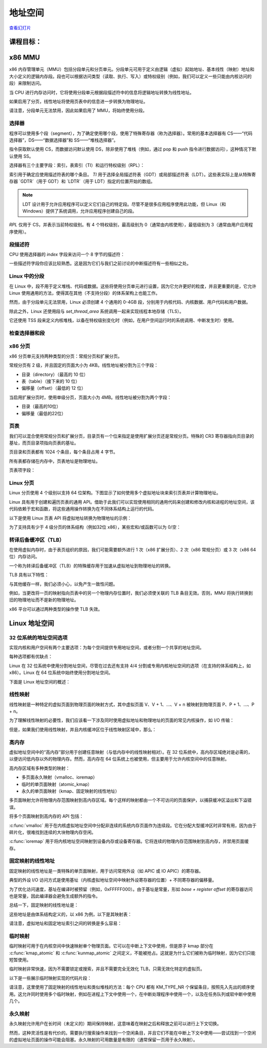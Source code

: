 =================
地址空间
=================

`查看幻灯片 <address-space-slides.html>`_

.. slideconf::
   :autoslides: False
   :theme: single-level

课程目标：
===================

.. slide:: 地址空间
   :inline-contents: True
   :level: 2

   * x86 MMU

     * 分段

     * 分页

     * TLB

   * Linux 地址空间

     * 用户空间

     * 内核空间

     * 高内存（high memory）


x86 MMU
=======

x86 内存管理单元（MMU）包括分段单元和分页单元。分段单元可用于定义由逻辑（虚拟）起始地址、基本线性（映射）地址和大小定义的逻辑内存段。段也可以根据访问类型（读取、执行、写入）或特权级别（例如，我们可以定义一些只能由内核访问的段）来限制访问。

当 CPU 进行内存访问时，它将使用分段单元根据段描述符中的信息将逻辑地址转换为线性地址。

如果启用了分页，线性地址将使用页表中的信息进一步转换为物理地址。

请注意，分段单元无法禁用，因此如果启用了 MMU，将始终使用分段。

.. slide:: x86 MMU
   :inline-contents: True
   :level: 2

   |_|

   .. ditaa::

                   +--------------+           +------------+
	 logical   |              |  linear   |            |  physical
        ---------> | Segmentation | --------> |   Paging   | ---------->
         address   |     Unit     |  address  |    Unit    |  address
	           |              |           |            |
                   +--------------+           +------------+

选择器
---------

程序可以使用多个段（segment），为了确定使用哪个段，使用了特殊寄存器（称为选择器）。常用的基本选择器有 CS——“代码选择器”，DS——“数据选择器”和 SS——“堆栈选择器”。

指令获取默认使用 CS，而数据访问默认使用 DS，除非使用了堆栈（例如，通过 pop 和 push 指令进行数据访问），这种情况下默认使用 SS。

选择器有三个主要字段：索引，表索引（TI）和运行特权级别（RPL）：


.. slide:: 选择器
   :inline-contents: True
   :level: 2

   |_|

   .. ditaa::
                              15           3    2 1    0
                               +------------+----+-----+
                               |            |    |     |
         Segment selectors     |   index    | TI | RPL |
     (CS, DS, SS, ES, FS, GS)  |            |    |     |
                               +------------+----+-----+

   .. ifslides::

         * 选择器: CS、DS、SS、ES、FS、GS

         * 索引: 用于索引段描述符表

         * TI: 选择 GDT 或 LDT

         * RPL: 仅对 CS 表示（当前）运行的特权级别

         * GDTR 和 LDTR 寄存器指向 GDT 和 LDT 的基址


索引用于确定应使用描述符表的哪个条目。 `TI` 用于选择全局描述符表（GDT）或局部描述符表（LDT）。这些表实际上是从特殊寄存器 `GDTR`（用于 GDT）和 `LDTR`（用于 LDT）指定的位置开始的数组。

.. note:: LDT 设计用于允许应用程序可以定义它们自己的特定段。尽管不是很多应用程序使用此功能，但 Linux（和 Windows）提供了系统调用，允许应用程序创建自己的段。

`RPL` 仅用于 CS，并表示当前特权级别。有 4 个特权级别，最高级别为 0（通常由内核使用），最低级别为 3（通常由用户应用程序使用）。


段描述符
------------------

CPU 使用选择器的 `index` 字段来访问一个 8 字节的描述符：

.. slide:: 段描述符
   :inline-contents: True
   :level: 2

   |_|

   .. ditaa::

     63                           56                                              44              40                              32
    +-------------------------------+---+---+---+---+---------------+---+---+---+---+---------------+-------------------------------+
    |                               |   | D |   | A |    Segment    |   |   D   |   |               |                               |
    |     Base Address 31:24        | G | / | L | V |     Limit     | P |   P   | S |    Type       |     Base Address 23:16        |
    |                               |   | B |   | L |     19:16     |   |   L   |   |               |                               |
    +-------------------------------+---+---+---+---+---------------+---+---+---+---+---------------+-------------------------------+
    |                                                               |                                                               |
    |                    Base address 15:0                          |                       Segment Limit  15:0                     |
    |                                                               |                                                               |
    +---------------------------------------------------------------+---------------------------------------------------------------+
     31                                                              15                                                            0


   * Base: 段的起始线性地址

   * Limit: 段的大小

   * G: 粒度位：如果设置，则大小以字节为单位，否则以 4K 页面为单位

   * B/D: 数据/代码

   * Type: 代码段、数据/堆栈、TSS、LDT、GDT

   * Protection: 访问段所需的最低特权级别（RPL 与 DPL 进行比较）


一些描述符字段你应该比较熟悉。这是因为它们与我们之前讨论的中断描述符有一些相似之处。


Linux 中的分段
---------------------

在 Linux 中，段不用于定义堆栈、代码或数据。这些将使用分页单元进行设置，因为它允许更好的粒度，并且更重要的是，它允许 Linux 使用通用的方法，使得其在其他（不支持分段）的体系架构上也能工作。

然而，由于分段单元无法禁用，Linux 必须创建 4 个通用的 0-4GB 段，分别用于内核代码、内核数据、用户代码和用户数据。

除此之外，Linux 还使用段与 `set_thread_area` 系统调用一起来实现线程本地存储（TLS）。

它还使用 TSS 段来定义内核堆栈，以备在特权级别变化时（例如，在用户空间运行时的系统调用、中断发生时）使用。

.. slide:: Linux 中的分段
   :inline-contents: True
   :level: 2

   .. code-block:: c

      /*
       * Linux 中每个 CPU 的 GDT 布局：
       *
       *   0——空（null）                                            <=== 缓存行 #1
       *   1——保留
       *   2——保留
       *   3——保留
       *
       *   4——未使用                                                <=== 缓存行 #2
       *   5——未使用
       *
       *  ------- TLS（线程本地存储）段的开始：
       *
       *   6——TLS 段 #1                   [ glibc 的 TLS 段 ]
       *   7——TLS 段 #2                   [ Wine 的 %fs Win32 段 ]
       *   8——TLS 段 #3                                             <=== 缓存行 #3
       *   9——保留
       *  10——保留
       *  11——保留
       *
       *  ------- 内核段的开始：
       *
       *  12——内核代码段                                             <=== 缓存行 #4
       *  13——内核数据段
       *  14——默认用户 CS
       *  15——默认用户 DS
       *  16——TSS                                                   <=== 缓存行 #5
       *  17——LDT
       *  18——PNPBIOS 支持（16->32 门）
       *  19——PNPBIOS 支持
       *  20——PNPBIOS 支持                                          <=== 缓存行 #6
       *  21——PNPBIOS 支持
       *  22——PNPBIOS 支持
       *  23——APM BIOS 支持
       *  24——APM BIOS 支持                                         <=== 缓存行 #7
       *  25——APM BIOS 支持
       *
       *  26——ESPFIX 小型 SS
       *  27——每个 CPU                 [ 指向每个 CPU 数据区的偏移量 ]
       *  28——stack_canary-20          [ 用于栈保护 ]                <=== 缓存行 #8
       *  29——未使用
       *  30——未使用
       *  31——用于双重故障处理的 TSS
       */

       DEFINE_PER_CPU_PAGE_ALIGNED(struct gdt_page, gdt_page) = { .gdt = {
       #ifdef CONFIG_X86_64
               /*
                * 在长模式下，我们也需要有效的内核数据和代码段
                * IRET 将检查段类型  kkeil 2000/10/28
                * 同样，sysret 需要特殊的 GDT 布局
                *
                * 目前，TLS 描述符与 i386 上的位置不同。
                * 希望没有人期望它们位置固定（Wine？）
                */
               [GDT_ENTRY_KERNEL32_CS]         = GDT_ENTRY_INIT(0xc09b, 0, 0xfffff),
               [GDT_ENTRY_KERNEL_CS]           = GDT_ENTRY_INIT(0xa09b, 0, 0xfffff),
               [GDT_ENTRY_KERNEL_DS]           = GDT_ENTRY_INIT(0xc093, 0, 0xfffff),
               [GDT_ENTRY_DEFAULT_USER32_CS]   = GDT_ENTRY_INIT(0xc0fb, 0, 0xfffff),
               [GDT_ENTRY_DEFAULT_USER_DS]     = GDT_ENTRY_INIT(0xc0f3, 0, 0xfffff),
               [GDT_ENTRY_DEFAULT_USER_CS]     = GDT_ENTRY_INIT(0xa0fb, 0, 0xfffff),
       #else
               [GDT_ENTRY_KERNEL_CS]           = GDT_ENTRY_INIT(0xc09a, 0, 0xfffff),
               [GDT_ENTRY_KERNEL_DS]           = GDT_ENTRY_INIT(0xc092, 0, 0xfffff),
               [GDT_ENTRY_DEFAULT_USER_CS]     = GDT_ENTRY_INIT(0xc0fa, 0, 0xfffff),
               [GDT_ENTRY_DEFAULT_USER_DS]     = GDT_ENTRY_INIT(0xc0f2, 0, 0xfffff),
               /*
                * 用于调用 PnPBIOS 的段具有字节粒度。
                * 代码段和数据段具有固定的 64K 限制，
                * 传输段的大小在运行时设置。
                */
               /* 32 位代码 */
               [GDT_ENTRY_PNPBIOS_CS32]        = GDT_ENTRY_INIT(0x409a, 0, 0xffff),
               /* 16 位代码 */
               [GDT_ENTRY_PNPBIOS_CS16]        = GDT_ENTRY_INIT(0x009a, 0, 0xffff),
               /* 16 位数据 */
               [GDT_ENTRY_PNPBIOS_DS]          = GDT_ENTRY_INIT(0x0092, 0, 0xffff),
               /* 16 位数据 */
               [GDT_ENTRY_PNPBIOS_TS1]         = GDT_ENTRY_INIT(0x0092, 0, 0),
               /* 16 位数据 */
               [GDT_ENTRY_PNPBIOS_TS2]         = GDT_ENTRY_INIT(0x0092, 0, 0),
               /*
                * APM 段具有字节粒度，并且它们的基址在运行时设置。
                * 所有段的限制都是 64K。
                */
               /* 32 位代码 */
               [GDT_ENTRY_APMBIOS_BASE]        = GDT_ENTRY_INIT(0x409a, 0, 0xffff),
               /* 16 位代码 */
               [GDT_ENTRY_APMBIOS_BASE+1]      = GDT_ENTRY_INIT(0x009a, 0, 0xffff),
               /* 数据 */
               [GDT_ENTRY_APMBIOS_BASE+2]      = GDT_ENTRY_INIT(0x4092, 0, 0xffff),

               [GDT_ENTRY_ESPFIX_SS]           = GDT_ENTRY_INIT(0xc092, 0, 0xfffff),
               [GDT_ENTRY_PERCPU]              = GDT_ENTRY_INIT(0xc092, 0, 0xfffff),
               GDT_STACK_CANARY_INIT
       #endif
       } };
       EXPORT_PER_CPU_SYMBOL_GPL(gdt_page);


检查选择器和段
---------------------------------

.. slide:: 检查选择器和段
   :inline-contents: True
   :level: 2

   |_|

   .. asciicast:: ../res/selectors-and-segments.cast


x86 分页
----------

x86 分页单元支持两种类型的分页：常规分页和扩展分页。

常规分页有 2 级，并且固定的页面大小为 4KB。线性地址被分割为三个字段：

* 目录（directory）（最高的 10 位）

* 表（table）（接下来的 10 位）

* 偏移量（offset）（最低的 12 位）


.. slide:: 常规分页
   :inline-contents: True
   :level: 2

   |_|

   .. ditaa::
      :--no-separation:

                                         Virtual Address
      +------------+     +------------------+----------------+---------------+
      |    CR3     |     |    DIRECTORY cEEE|     TABLE cDDD |    OFFSET cCCC|
      +------------+     +------------------+----------------+---------------+
            |                     |                 |            |
            |                     |                 |            |             PAGE
            |                     |                 |            |    /-----------------------\
            |                     |                 |            |    |                       |
            |                     |                 |            |    |                       |
            |                     |     +-----------+            |    +-----------------------+
            |                     |     |                        +--->|  Physical Address cCCC|
            |                     |     |                             +-----------------------+
            |   +-----------------+     |                             |                       |
            |   |                       |         PAGE                |                       |
            |   |                       |         TABLE               |                       |
            |   |          PAGE         |     /------------\          |                       |
            |   |        DIRECTORY      |     |            |          |                       |
            |   |      /------------\   |     |            |          |                       |
            |   |      |            |   |     +------------+   +----> \-----------------------/
            |   |      |            |   +---->| cDDD       |---+
            |   |      |            |         +------------+
            |   |      |            |         |            |
            |   |      |            |         |            |
            |   |      +------------+         |            |
            |   +----->|cEEE        |---+     |            |
            |          +------------+   |     |            |
            |          |            |   +---->\------------/
            |          |            |
            +--------->\------------/


当启用扩展分页时，使用单级分页，页面大小为 4MB。线性地址被分割为两个字段：

* 目录（最高的10位）

* 偏移量（最低的22位）

.. slide:: 扩展分页
   :inline-contents: True
   :level: 2

   .. ditaa::
      :--no-separation:

                                         Virtual Address
      +------------+     +-------------------+-----------------------------+
      |    CR3     |     |    DIRECTORY cEEE |          OFFSET cDDD        |
      +------------+     +-------------------+-----------------------------+
            |                      |                              |
            |                      |                              |             PAGE
            |                      |                              |    /----------------------\
            |                      |                              |    |                      |
            |                      |                              |    |                      |
            |                      |                              |    +----------------------+
            |                      |                              +--->| Physical Address cDDD|
            |                      |                                   +----------------------+
            |    +-----------------+                                   |                      |
            |    |                                                     |                      |
            |    |                                                     |                      |
            |    |          PAGE                                       |                      |
            |    |        DIRECTORY                                    |                      |
            |    |      /------------\                                 |                      |
            |    |      |            |             +------------------>\----------------------/
            |    |      |            |             |
            |    |      |            |             |
            |    |      |            |             |
            |    |      |            |             |
            |    |      +------------+             |
            |    +----->| cEEE       |-------------+
            |           +------------+
            |           |            |
            |           |            |
            +---------->\------------/


页表
------------

我们可以混合使用常规分页和扩展分页，目录页有一个位来指定是使用扩展分页还是常规分页。特殊的 CR3 寄存器指向页目录的基址，而页目录项指向页表的基址。

页目录和页表都有 1024 个条目，每个条目占用 4 字节。

所有表都存储在内存中，页表地址是物理地址。


.. slide:: 页表
   :inline-contents: False
   :level: 2

   * 页目录和页表都有 1024 个条目

   * 每个条目占用 4 字节

   * 特殊的 CR3 寄存器指向页目录的基址

   * 页目录项指向页表的基址

   * 所有表都存储在内存中

   * 所有表地址都是物理地址


页表项字段：

.. slide:: 页表项字段
   :inline-contents: True
   :level: 2

   * 存在/不存在

   * PFN（页面帧号）：物理地址的最高 20 位

   * 访问位——不由硬件更新（可由操作系统用于管理）

   * 脏位——不由硬件更新（可由操作系统用于管理）

   * 访问权限：读/写

   * 特权级别：用户/特权级

   * 页面大小——仅适用于页目录；如果设置，将使用扩展分页

   * PCD（页面缓存禁用），PWT（页面写穿透）


Linux 分页
------------

Linux 分页使用 4 个级别以支持 64 位架构。下图显示了如何使用多个虚拟地址块来索引页表并计算物理地址。


.. slide:: Linux 分页
   :inline-contents: True
   :level: 2

   .. ditaa::
      :--no-separation:

                                                                 Virtual Address
      +------------+     +------------------+-----------------+------------------+-------------------+---------------+
      |    CR3     |     |   GLOBAL DIR cEEE|   UPPER DIR cDDD|  MIDDLE DIR  cCCC|     TABLE     cBBB|   OFFSET cAAA |
      +------------+     +------------------+-----------------+------------------+-------------------+---------------+
            |                     |                 |            |                       |                   |
            |                     |                 |            |                       |                   |                  PAGE
            |                     |                 |            |                       |                   |         /----------------------\
            |                     |                 |            |                       |                   |         |                      |
            |                     |                 |            |                       |                   |         |                      |
            |                     |     +-----------+            |                       |     PAGE GLOBAL   |         +----------------------+
            |                     |     |                        |                       |      DIRECTORY    +-------->| Physical Address cAAA|
            |                     |     |                        |     PAGE MIDDLE       |    /------------\           +----------------------+
            |   +-----------------+     |                        |      DIRECTORY        |    |            |           |                      |
            |   |                       |       PAGE UPPER       |    /------------\     |    |            |           |                      |
            |   |                       |       DIRECTORY        |    |            |     |    |            |           |                      |
            |   |       PAGE GLOBAL     |     /------------\     |    |            |     |    |            |           |                      |
            |   |        DIRECTORY      |     |            |     |    +------------+     |    |            |           |                      |
            |   |      /------------\   |     |            |     +--->| cCCC       |---+ |    +------------+           |                      |
            |   |      |            |   |     |            |          +------------+   | +--->| cBBB       |---------->\----------------------/
            |   |      |            |   |     |            |          |            |   |      +------------+
            |   |      |            |   |     +------------+   +----->\------------/   |      |            |
            |   |      |            |   +---->| cDDD       |---+                       |      |            |
            |   |      |            |         +------------+                           +----->\------------/
            |   |      +------------+         |            |
            |   +----->| cEEE       |--+      |            |
            |          +------------+  |      |            |
            |          |            |  +----->\------------/
            |          |            |
            +--------->\------------/


Linux 具有用于创建和遍历页表的通用 API。借助于此我们可以实现使用相同的通用代码来创建和修改内核和进程的地址空间，该代码依赖于宏和函数，将这些通用操作转换为在不同体系结构上运行的代码。

以下是使用 Linux 页表 API 将虚拟地址转换为物理地址的示例：

.. slide:: 用于页表处理的 Linux API
   :inline-contents: True
   :level: 2

   .. code-block:: c

      struct * page;
      pgd_t pgd;
      pmd_t pmd;
      pud_t pud;
      pte_t pte;
      void *laddr, *paddr;

      pgd = pgd_offset(mm, vaddr);
      pud = pud_offet(pgd, vaddr);
      pmd = pmd_offset(pud, vaddr);
      pte = pte_offset(pmd, vaddr);
      page = pte_page(pte);
      laddr = page_address(page);
      paddr = virt_to_phys(laddr);


为了支持具有少于 4 级分页的体系结构（例如32位 x86），某些宏和/或函数可以为 0/空：

.. slide:: 如果平台支持的分页少于 4 级怎么办？
   :inline-contents: True
   :level: 2

   .. code-block:: c

      static inline pud_t * pud_offset(pgd_t * pgd,unsigned long address)
      {
          return (pud_t *)pgd;
      }

      static inline pmd_t * pmd_offset(pud_t * pud,unsigned long address)
      {
          return (pmd_t *)pud;
      }


转译后备缓冲区（TLB）
-----------------------------

在使用虚拟内存时，由于表页组织的原因，我们可能需要额外进行 1 次（x86 扩展分页）、2 次（x86 常规分页）或 3 次（x86 64 位）内存访问。

一个称为转译后备缓冲区（TLB）的特殊缓存用于加速从虚拟地址到物理地址的转换。

TLB 具有以下特性：

.. slide:: 转译后备缓冲区（TLB）
   :inline-contents: True
   :level: 2

   * 缓存分页信息（PFN、权限、特权级别）

   * 内容寻址存储器/关联存储器

     * 非常小（64-128）

     * 非常快（由于并行搜索实现，单周期）

   * CPU 通常有两个 TLB：i-TLB（代码）和 d-TLB（数据）

   * TLB 缺失耗损：高达数百个周期


与其他缓存一样，我们必须小心，以免产生一致性问题。

例如，当更改将一页的映射指向页表中的另一个物理内存位置时，我们必须使关联的 TLB 条目无效。否则，MMU 将执行转换到旧的物理地址而不是新的物理地址。

x86 平台可以通过两种类型的操作使 TLB 失效。

.. slide:: TLB 
   :inline-contents: True
   :level: 2

   单地址失效：

   .. code-block:: asm

      mov $addr, %eax
      invlpg %(eax)

   全失效：

   .. code-block:: asm

      mov %cr3, %eax
      mov %eax, %cr3


Linux 地址空间
===================

32 位系统的地址空间选项
---------------------------------------

实现内核和用户空间有两个主要选项：为每个空间提供专用地址空间，或者分割一个共享的地址空间。

.. slide:: 32 位系统的地址空间选项
   :inline-contents: True
   :level: 2

   |_|

   .. ditaa::

      +-------------------+    +-------------------+    0xFFFFFFFF  +-------------------+  ^
      |                   |    |                   |                |                   |  |
      |                   |    |                   |                |                   |  | Kernel space
      |                   |    |                   |                |                   |  |
      |     User          |    |      Kernel       |    0xC0000000  +-------------------+  v
      |     space         |    |      space        |                |                   |  ^
      |                   |    |                   |                |                   |  | User space
      |                   |    |                   |                |                   |  |
      |                   |    |                   |                |                   |  |
      |                   |    |                   |                |                   |  |
      |                   |    |                   |                |                   |  |
      |                   |    |                   |                |                   |  |
      |                   |    |                   |                |                   |  |
      |                   |    |                   |                |                   |  |
      +-------------------+    +-------------------+    0x00000000  +-------------------+  v


                     (a) 4/4 split                                  (b) 1/3 or 2/2 split


每种选项都有优缺点：

.. slide:: 优缺点
   :inline-contents: True
   :level: 2

   * 专用内核空间的缺点：

     * 每次系统调用都需要完全使 TLB 失效

   * 共享地址空间的缺点：

     * 内核和用户进程的地址空间较小


Linux 在 32 位系统中使用分割地址空间，尽管在过去还有支持 4/4 分割或专用内核地址空间的选项（在支持的体系结构上，如 x86）。Linux 在 64 位系统中始终使用分割地址空间。

下面是 Linux 地址空间的概述：

.. slide:: 32 位系统 Linux 地址空间
   :inline-contents: True
   :level: 2

   |_|

   .. ditaa::
      :--no-separation:

      :                                          :                         :                         :
      |	         User space                      |         Lowmem          |      Highmem            |
      |        arbitrary mapping                 |      linear mapping     |  arbitrary mapping      |
      |                                          |                         |                         |
      +----+----+--------------------+----+------+----+----+---------------+----+----+-----+----+----+  Virtual
      |cEEE|cGRE|cEEE                |cRED|cEEE  |cAAA|cGRE|  cAAA         |cEEE|cGRE|cEEE |cRED|cEEE|  memory
      |    |    |                    |    |      |    |    |               |    |    |     |    |    |
      +----+----+--------------------+----+------+----+----+---------------+----+----+-----+----+----+
             |                           |      3G      |                3.896G    |          |      4G
             |                           +-------+      |                          |          |
	     |                                   |      |                          |          |
             |<----------------------------------+------+<-------------------------+          |
	     |                                   |                                            |
             |                                   |<-------------------------------------------+
             |                                   |
             v                                   V
      +----+----+---------------+--------------+----+------------------------------------------------+  Physical
      |cAAA|cGRE| cAAA          | cEEE         |cRED|                                          cEEE  |   memory
      |    |    |               |              |    |                                                |
      +----+----+---------------+--------------+----+------------------------------------------------+
                              896MB


线性映射
---------------

线性映射是一种特定的虚拟页面到物理页面的映射方式，其中虚拟页面 V、V + 1、...、V + n 被映射到物理页面 P、P + 1、...、P + n。

为了理解线性映射的必要性，我们应该看一下涉及同时使用虚拟地址和物理地址的页面的常见内核操作，如 I/O 传输：

.. slide:: I/O 传输的虚拟地址到物理地址转换
   :inline-contents: True
   :level: 2

   * 使用内核缓冲区的虚拟地址从用户空间复制数据

   * 遍历页表将内核缓冲区的虚拟地址转换为物理地址

   * 使用内核缓冲区的物理地址启动 DMA 传输


但是，如果我们使用线性映射，并且内核缓冲区位于线性映射区域中，那么：

.. slide:: 线性映射
   :inline-contents: True
   :level: 2

   * 虚拟地址到物理地址空间的转换可以减少为一次操作（而不是遍历页表）

   * 使用更少的内存来创建页表

   * 内核内存使用更少的 TLB 条目


高内存
-------

虚拟地址空间中的“高内存”部分用于创建任意映射（与低内存中的线性映射相对）。在 32 位系统中，高内存区域绝对是必需的，以便访问低内存以外的物理内存。然而，高内存在 64 位系统上也被使用，但主要用于允许内核空间中的任意映射。


.. slide:: 高内存
   :inline-contents: True
   :level: 2

   |_|

   .. ditaa::

      +--------+   8MB   +-----------+   4KB   +-----------+       +-----------+   4KB   +------------+-----------+------------+
      |        |         |           |         |           |       |           |         | Persistent | Temporary | Fix-mapped |
      | Lowmem | <-----> | VMAP area | <-----> | VMAP area |  ...  | VMAP area | <-----> |   Kernel   |   Kernel  |   linear   |
      |        |         |           |         |           |       |           |         |  Mappings  |  Mappings |  addresses |
      +--------+         +-----------+         +-----------+       +-----------+         +------------+-----------+------------+
               :                                                                                                               :
               |                                                     128MB                                                     |
               |<------------------------------------------------------------------------------------------------------------->|
               |                                                                                                               |
               |                                                                                                               |
          VMALLOC_START                                                                                                       4GB
             (896MB)


高内存区域有多种类型的映射：

* 多页面永久映射（vmalloc、ioremap）

* 临时的单页面映射（atomic_kmap）

* 永久的单页面映射（kmap、固定映射的线性地址）


多页面映射允许将物理内存范围映射到高内存区域。每个这样的映射都由一个不可访问的页面保护，以捕获缓冲区溢出和下溢错误。


将多个页面映射到高内存的 API 包括：

.. slide:: 多页面永久映射
   :inline-contents: True
   :level: 2

   .. code-block:: c

      void* vmalloc(unsigned long size);
      void vfree(void * addr);

      void *ioremap(unsigned long offset, unsigned size);
      void iounmap(void * addr);

:c:func:`vmalloc` 用于在内核虚拟地址空间中分配非连续的系统内存页面作为连续段。它在分配大型缓冲区时非常有用，因为由于碎片化，很难找到连续的大块物理内存空闲。

:c:func:`ioremap` 用于将内核地址空间映射到设备内存或设备寄存器。它将连续的物理内存范围映射到高内存，并禁用页面缓存。

固定映射的线性地址
-----------------------------

固定映射的线性地址是一类特殊的单页面映射，用于访问常用外设（如 APIC 或 IO APIC）的寄存器。

典型的外设 I/O 访问方式是使用基址（内核虚拟地址空间中映射外设寄存器的位置）+ 不同寄存器的偏移量。

为了优化访问速度，基址在编译时被预留（例如，0xFFFFF000）。由于基址是常量，形如 `base + register offset` 的寄存器访问也是常量，因此编译器会避免生成额外的指令。

总结一下，固定映射的线性地址是：

.. slide:: 固定映射的线性地址
   :inline-contents: True
   :level: 2

   * 预留的虚拟地址（常量）

   * 在引导（boot）过程中映射到物理地址

   .. code-block:: c

      set_fixmap(idx, phys_addr)
      set_fixmap_nocache(idx, phys_addr)


这些地址是由体系结构定义的，以 x86 为例，以下是其映射表：

.. slide:: 固定映射的线性地址
   :inline-contents: True
   :level: 2

   .. code-block:: c

      /*
       * 这里定义了所有在编译时“特殊”的虚拟地址。
       * 目的是在编译时有一个常量地址，但物理地址只在引导过程中设置。
       * 对于 x86_32：我们从虚拟内存的末尾（0xfffff000）开始分配这些特殊地址。
       * 这样还可以保证安全的 vmalloc()，可以确保这些特殊地址和 vmalloc() 的地址不重叠。
       *
       * 这些“编译时分配”的内存缓冲区是固定大小的 4k 页（如果使用的增量大于 1，则可以更大）。
       * 使用 set_fixmap(idx,phys) 将物理内存与 fixmap 索引关联起来。
       *
       * 这些缓冲区的 TLB 条目在任务切换时不会被刷新。
       */

      enum fixed_addresses {
      #ifdef CONFIG_X86_32
          FIX_HOLE,
      #else
      #ifdef CONFIG_X86_VSYSCALL_EMULATION
          VSYSCALL_PAGE = (FIXADDR_TOP - VSYSCALL_ADDR) >> PAGE_SHIFT,
      #endif
      #endif
          FIX_DBGP_BASE,
          FIX_EARLYCON_MEM_BASE,
      #ifdef CONFIG_PROVIDE_OHCI1394_DMA_INIT
          FIX_OHCI1394_BASE,
      #endif
      #ifdef CONFIG_X86_LOCAL_APIC
          FIX_APIC_BASE,        /* 本地（CPU）APIC - 对 SMP 有要求或无要求 */
      #endif
      #ifdef CONFIG_X86_IO_APIC
          FIX_IO_APIC_BASE_0,
          FIX_IO_APIC_BASE_END = FIX_IO_APIC_BASE_0 + MAX_IO_APICS - 1,
      #endif
      #ifdef CONFIG_X86_32
          FIX_KMAP_BEGIN,       /* 用于临时内核映射的保留 pte */
          FIX_KMAP_END = FIX_KMAP_BEGIN+(KM_TYPE_NR*NR_CPUS)-1,
      #ifdef CONFIG_PCI_MMCONFIG
          FIX_PCIE_MCFG,
      #endif


请注意，虚拟地址和固定地址索引之间的转换是多么容易：

.. slide:: 虚拟地址和固定地址索引之间的转换
   :inline-contents: True
   :level: 2


   .. code-block:: c

      #define __fix_to_virt(x)  (FIXADDR_TOP - ((x) << PAGE_SHIFT))
      #define __virt_to_fix(x)  ((FIXADDR_TOP - ((x)&PAGE_MASK)) >> PAGE_SHIFT)

      #ifndef __ASSEMBLY__
      /*
       * ‘索引到地址’转换。如果有人直接使用索引而没有进行转换，我们会通过一个空指针解引用内核崩溃来捕捉该错误。我们还会捕捉到非法的索引范围。
       */
      static __always_inline unsigned long fix_to_virt(const unsigned int idx)
      {
          BUILD_BUG_ON(idx >= __end_of_fixed_addresses);
          return __fix_to_virt(idx);
      }

      static inline unsigned long virt_to_fix(const unsigned long vaddr)
      {
          BUG_ON(vaddr >= FIXADDR_TOP || vaddr < FIXADDR_START);
          return __virt_to_fix(vaddr);
      }


      inline long fix_to_virt(const unsigned int idx)
      {
          if (idx >= __end_of_fixed_addresses)
              __this_fixmap_does_not_exist();
          return (0xffffe000UL - (idx << PAGE_SHIFT));
      }


临时映射
------------------

临时映射可用于在内核空间中快速映射单个物理页面。它可以在中断上下文中使用，但是原子 kmap 部分在 :c:func:`kmap_atomic` 和 :c:func:`kunmap_atomic` 之间定义，不能被抢占。这就是为什么它们被称为临时映射，因为它们只能短暂使用。


.. slide:: 临时映射
   :inline-contents: false
   :level: 2

   * :c:func:`kmap_atomic`，:c:func:`kunmap_atomic`

   * 原子 kmap 部分不允许上下文切换

   * 可在中断上下文中使用

   * 不需要锁定

   * 只对 TLB 条目进行无效化


临时映射非常快速，因为不需要锁定或搜索，并且不需要完全无效化 TLB，只需无效化特定的虚拟页。

以下是一些展示临时映射实现的代码片段：

.. slide:: 临时映射实现
   :inline-contents: True
   :level: 2


   .. code-block:: c

      #define kmap_atomic(page)	kmap_atomic_prot(page, kmap_prot)

      void *kmap_atomic_high_prot(struct page *page, pgprot_t prot)
      {
         unsigned long vaddr;
         int idx, type;

         type = kmap_atomic_idx_push();
         idx = type + KM_TYPE_NR*smp_processor_id();
         vaddr = __fix_to_virt(FIX_KMAP_BEGIN + idx);
         BUG_ON(!pte_none(*(kmap_pte-idx)));
         set_pte(kmap_pte-idx, mk_pte(page, prot));
         arch_flush_lazy_mmu_mode();

         return (void *)vaddr;
            }
            EXPORT_SYMBOL(kmap_atomic_high_prot);

            static inline int kmap_atomic_idx_push(void)
            {
         int idx = __this_cpu_inc_return(__kmap_atomic_idx) - 1;

            #ifdef CONFIG_DEBUG_HIGHMEM
         WARN_ON_ONCE(in_irq() && !irqs_disabled());
         BUG_ON(idx >= KM_TYPE_NR);
            #endif
         return idx;
      }


请注意，这里使用了固定映射的线性地址和类似堆栈的方法：每个 CPU 都有 KM_TYPE_NR 个保留条目，按照先入先出的顺序使用。这允许同时使用多个临时映射，例如在进程上下文中使用一个，在中断处理程序中使用一个，以及在任务队列或软中断中使用几个。

.. slide:: 临时映射的实现
   :inline-contents: false
   :level: 2

   * 使用固定映射的线性地址

   * 每个 CPU 都有 KM_TYPE_NR 个保留条目可用于临时映射

   * 类似堆栈的选择：每个用户选择当前条目并递增“堆栈”计数器

永久映射
------------------

永久映射允许用户在长时间（未定义的）期间保持映射，这意味着在映射之后和释放之前可以进行上下文切换。

然而，这种灵活性是有代价的。需要执行搜索操作来找到一个空闲条目，并且它们不能在中断上下文中使用——尝试找到一个空闲的虚拟地址页面的操作可能会阻塞。永久映射的可用数量是有限的（通常保留一页用于永久映射）。

.. slide:: 永久映射
   :inline-contents: false
   :level: 2

   * :c:func:`kmap`，:c:func:`kunmap`

   * 允许上下文切换

   * 仅在进程上下文中可用

   * 保留一个页表用于永久映射

   * 页面计数器

     * 0——页面未映射，空闲且可用

     * 1——页面未映射，在 TLB 中可能存在，使用前需要刷新

     * N——页面被映射了 N-1 次
